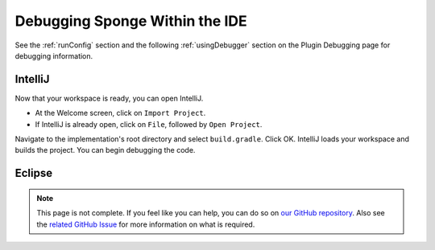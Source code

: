 ===============================
Debugging Sponge Within the IDE
===============================

See the :ref:`runConfig` section and the following :ref:`usingDebugger` section on the Plugin Debugging page for 
debugging information.

IntelliJ
--------

Now that your workspace is ready, you can open IntelliJ.

- At the Welcome screen, click on ``Import Project``.
- If IntelliJ is already open, click on ``File``, followed by ``Open Project``.

Navigate to the implementation's root directory and select ``build.gradle``. Click OK. IntelliJ loads your workspace 
and builds the project. You can begin debugging the code.


Eclipse
-------

.. note::

    This page is not complete. If you feel like you can help, you can do so on `our GitHub repository 
    <https://github.com/spongepowered/spongedocs>`_. Also see the `related GitHub Issue
    <https://github.com/SpongePowered/SpongeDocs/issues/356>`_ for more information on what is required.
